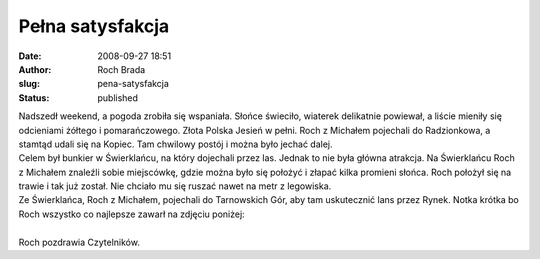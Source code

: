 Pełna satysfakcja
#################
:date: 2008-09-27 18:51
:author: Roch Brada
:slug: pena-satysfakcja
:status: published

| Nadszedł weekend, a pogoda zrobiła się wspaniała. Słońce świeciło, wiaterek delikatnie powiewał, a liście mieniły się odcieniami żółtego i pomarańczowego. Złota Polska Jesień w pełni. Roch z Michałem pojechali do Radzionkowa, a stamtąd udali się na Kopiec. Tam chwilowy postój i można było jechać dalej.
| Celem był bunkier w Świerklańcu, na który dojechali przez las. Jednak to nie była główna atrakcja. Na Świerklańcu Roch z Michałem znaleźli sobie miejscówkę, gdzie można było się położyć i złapać kilka promieni słońca. Roch położył się na trawie i tak już został. Nie chciało mu się ruszać nawet na metr z legowiska.
| Ze Świerklańca, Roch z Michałem, pojechali do Tarnowskich Gór, aby tam uskutecznić lans przez Rynek. Notka krótka bo Roch wszystko co najlepsze zawarł na zdjęciu poniżej:
| 
| Roch pozdrawia Czytelników.
